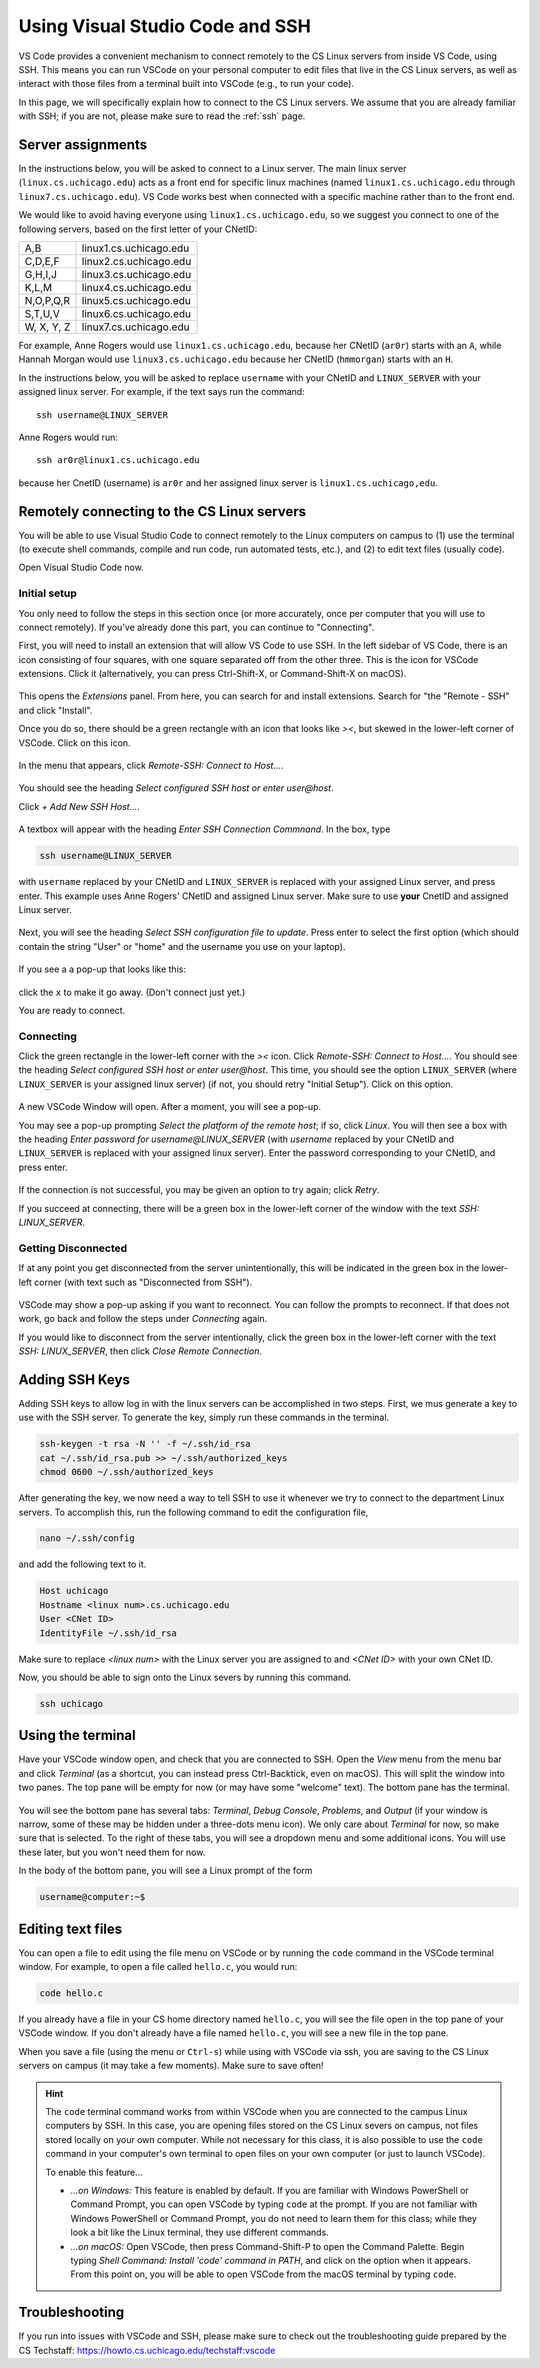 .. _vscode-ssh:

Using Visual Studio Code and SSH
================================

VS Code provides a convenient mechanism to connect remotely to the CS Linux servers
from inside VS Code, using SSH. This means you can run VSCode on your personal computer
to edit files that live in the CS Linux servers, as well as interact
with those files from a terminal built into VSCode (e.g., to run your
code).

In this page, we will specifically explain how to connect
to the CS Linux servers. We assume that you are already familiar
with SSH; if you are not, please make sure to read the :ref:`ssh` page.


Server assignments
------------------

In the instructions below, you will be asked to connect to a Linux
server.  The main linux server (``linux.cs.uchicago.edu``) acts as a front
end for specific linux machines (named ``linux1.cs.uchicago.edu``
through ``linux7.cs.uchicago.edu``).  VS Code works best when connected
with a specific machine rather than to the front end.

We would like to avoid having everyone using
``linux1.cs.uchicago.edu``, so we suggest you connect
to one of the following servers, based on the first
letter of your CNetID:

+------------+--------------------------------+
| A,B        | linux1.cs.uchicago.edu         |
+------------+--------------------------------+
| C,D,E,F    | linux2.cs.uchicago.edu         |
+------------+--------------------------------+
| G,H,I,J    | linux3.cs.uchicago.edu         |
+------------+--------------------------------+
| K,L,M      | linux4.cs.uchicago.edu         |
+------------+--------------------------------+
| N,O,P,Q,R  | linux5.cs.uchicago.edu         |
+------------+--------------------------------+
| S,T,U,V    | linux6.cs.uchicago.edu         |
+------------+--------------------------------+
| W, X, Y, Z | linux7.cs.uchicago.edu         |
+------------+--------------------------------+

For example, Anne Rogers would use ``linux1.cs.uchicago.edu``, because
her CNetID (``ar0r``) starts with an ``A``, while Hannah Morgan would
use ``linux3.cs.uchicago.edu`` because her CNetID (``hmmorgan``)
starts with an ``H``.

In the instructions below, you will be asked to replace ``username``
with your CNetID and ``LINUX_SERVER`` with your assigned linux server.
For example, if the text says run the command:

::

   ssh username@LINUX_SERVER

Anne Rogers would run:

::

   ssh ar0r@linux1.cs.uchicago.edu

because her CnetID (username) is ``ar0r`` and her assigned linux
server is ``linux1.cs.uchicago,edu``.


Remotely connecting to the CS Linux servers
-------------------------------------------

You will be able to use Visual Studio Code to connect remotely to the
Linux computers on campus to (1) use the terminal (to execute shell
commands, compile and run code, run automated tests, etc.),
and (2) to edit text files (usually code).

Open Visual Studio Code now.

Initial setup
~~~~~~~~~~~~~

You only need to follow the steps in this section once (or more accurately, once per computer that you will use to connect remotely). If you've already done this part, you can continue to "Connecting".

First, you will need to install an extension that will allow VS Code
to use SSH. In the left sidebar of VS Code, there is an icon
consisting of four squares, with one square separated off from the
other three. This is the icon for VSCode extensions. Click it
(alternatively, you can press Ctrl-Shift-X, or Command-Shift-X on
macOS).

.. figure:: code-img/install-ext-1.png

This opens the *Extensions* panel. From here, you can search for and install extensions. Search for "the "Remote - SSH" and click "Install".

Once you do so, there should be a green rectangle with an icon that looks like *><*, but skewed in the lower-left corner of VSCode. Click on this icon.

.. figure:: code-img/connect-1.png

In the menu that appears, click *Remote-SSH: Connect to Host...*.

.. figure:: code-img/connect-2.png

You should see the heading *Select configured SSH host or enter user@host*.

Click *+ Add New SSH Host...*.

.. figure:: code-img/connect-3.png

A textbox will appear with the heading *Enter SSH Connection Commnand*. In the box, type

.. code-block:: bash

    ssh username@LINUX_SERVER

with ``username`` replaced by your CNetID  and ``LINUX_SERVER`` is replaced with your assigned Linux server, and press enter.  This example uses Anne Rogers' CNetID and assigned Linux server.  Make sure to use **your** CnetID and assigned Linux server.

.. figure:: code-img/connect-4.png

Next, you will see the heading *Select SSH configuration file to update*. Press enter to select the first option (which should contain the string "User" or "home" and the username you use on your laptop).

.. figure:: code-img/connect-5.png

If you see a a pop-up that looks like this:

.. figure:: code-img/connect-5a.png

click the ``x`` to make it go away.  (Don't connect just yet.)

You are ready to connect.

Connecting
~~~~~~~~~~

Click the green rectangle in the lower-left corner with the *><* icon. Click *Remote-SSH: Connect to Host...*. You should see the heading *Select configured SSH host or enter user@host*. This time, you should see the option ``LINUX_SERVER`` (where ``LINUX_SERVER`` is your assigned linux server) (if not, you should retry "Initial Setup"). Click on this option.

.. figure:: code-img/connect-6.png

A new VSCode Window will open. After a moment, you will see a pop-up.

You may see a pop-up prompting *Select the platform of the remote host*; if so, click *Linux*. You will then see a box with the heading *Enter password for username@LINUX_SERVER* (with *username* replaced by your CNetID  and ``LINUX_SERVER`` is replaced with your assigned linux server). Enter the password corresponding to your CNetID, and press enter.

.. figure:: code-img/connect-7.png

If the connection is not successful, you may be given an option to try again; click *Retry*.

If you succeed at connecting, there will be a green box in the lower-left corner of the window with the text *SSH: LINUX_SERVER*.

.. figure:: code-img/connect-8.png


Getting Disconnected
~~~~~~~~~~~~~~~~~~~~

If at any point you get disconnected from the server unintentionally, this will be indicated in the green box in the lower-left corner (with text such as "Disconnected from SSH").

.. figure:: code-img/connect-9.png

VSCode may show a pop-up asking if you want to reconnect. You can follow the prompts to reconnect. If that does not work, go back and follow the steps under *Connecting* again.

If you would like to disconnect from the server intentionally, click the green box in the lower-left corner with the text *SSH: LINUX_SERVER*, then click *Close Remote Connection*.


Adding SSH Keys
---------------

.. todo::
    Write intro paragraph with raison d'etre for adding ssh keys.

Adding SSH keys to allow log in with the linux servers can be accomplished in two steps. First, we mus generate a key to use with the SSH server. To generate the key, simply run these commands in the terminal.

.. code-block:: bash

    ssh-keygen -t rsa -N '' -f ~/.ssh/id_rsa
    cat ~/.ssh/id_rsa.pub >> ~/.ssh/authorized_keys
    chmod 0600 ~/.ssh/authorized_keys

After generating the key, we now need a way to tell SSH to use it whenever we try to connect to the department Linux servers. To accomplish this, run the following command to edit the configuration file,

.. code-block:: bash

    nano ~/.ssh/config

and add the following text to it.

.. code-block:: bash

    Host uchicago
    Hostname <linux num>.cs.uchicago.edu
    User <CNet ID>
    IdentityFile ~/.ssh/id_rsa

Make sure to replace `<linux num>` with the Linux server you are assigned to and `<CNet ID>` with your own CNet ID.

Now, you should be able to sign onto the Linux severs by running this command.

.. code-block:: bash

    ssh uchicago


Using the terminal
------------------

.. todo::
    Installing and setting up gitbash and default for Windows
    Settingu bash as default for Mac

Have your VSCode window open, and check that you are connected to SSH. Open the *View* menu from the menu bar and click *Terminal* (as a shortcut, you can instead press Ctrl-Backtick, even on macOS). This will split the window into two panes. The top pane will be empty for now (or may have some "welcome" text). The bottom pane has the terminal.

.. figure:: code-img/connect-10.png

You will see the bottom pane has several tabs: *Terminal*, *Debug Console*, *Problems*, and *Output* (if your window is narrow, some of these may be hidden under a three-dots menu icon). We only care about *Terminal* for now, so make sure that is selected. To the right of these tabs, you will see a dropdown menu and some additional icons. You will use these later, but you won't need them for now.

In the body of the bottom pane, you will see a Linux prompt of the form

.. code-block:: bash

    username@computer:~$


Editing text files
------------------

You can open a file to edit using the file menu on VSCode or by
running the ``code`` command in the VSCode terminal window.  For
example, to open a file called ``hello.c``, you would run:

.. code-block:: bash

    code hello.c

If you already have a file in your CS home directory named ``hello.c``, you will see the file open in the top pane of your VSCode window.  If you don't already have a file named ``hello.c``, you will see a new file in the top pane.

When you save a file (using the menu or ``Ctrl-s``) while using with
VSCode via ssh, you are saving to the CS Linux servers on campus (it may
take a few moments). Make sure to save often!

.. admonition:: Hint

    The ``code`` terminal command works from within VSCode when you are connected to the campus Linux computers by SSH. In this case, you are opening files stored on the CS Linux severs on campus, not files stored locally on your own computer. While not necessary for this class, it is also possible to use the ``code`` command in your computer's own terminal to open files on your own computer (or just to launch VSCode).

    To enable this feature...

    - *...on Windows:* This feature is enabled by default. If you are familiar with Windows PowerShell or Command Prompt, you can open VSCode by typing ``code`` at the prompt. If you are not familiar with Windows PowerShell or Command Prompt, you do not need to learn them for this class; while they look a bit like the Linux terminal, they use different commands.

    - *...on macOS:* Open VSCode, then press Command-Shift-P to open the Command Palette. Begin typing *Shell Command: Install 'code' command in PATH*, and click on the option when it appears. From this point on, you will be able to open VSCode from the macOS terminal by typing ``code``.


Troubleshooting
---------------

If you run into issues with VSCode and SSH, please make sure to check out
the troubleshooting guide prepared by the CS Techstaff: https://howto.cs.uchicago.edu/techstaff:vscode

